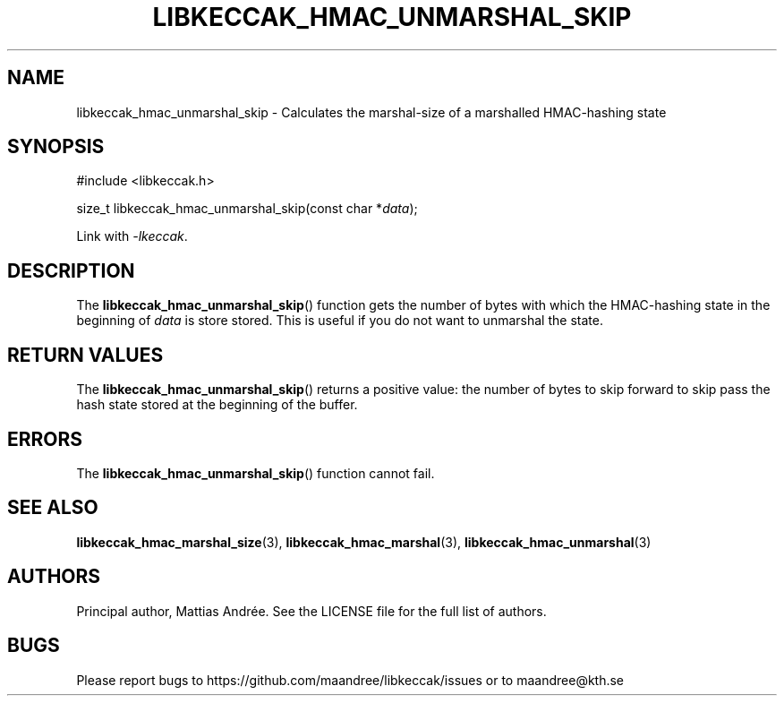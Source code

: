 .TH LIBKECCAK_HMAC_UNMARSHAL_SKIP 3 LIBKECCAK-%VERSION%
.SH NAME
libkeccak_hmac_unmarshal_skip - Calculates the marshal-size of a marshalled HMAC-hashing state
.SH SYNOPSIS
.LP
.nf
#include <libkeccak.h>
.P
size_t libkeccak_hmac_unmarshal_skip(const char *\fIdata\fP);
.fi
.P
Link with \fI-lkeccak\fP.
.SH DESCRIPTION
The
.BR libkeccak_hmac_unmarshal_skip ()
function gets the number of bytes with which
the HMAC-hashing state in the beginning of \fIdata\fP
is store stored. This is useful if you do not
want to unmarshal the state.
.SH RETURN VALUES
The
.BR libkeccak_hmac_unmarshal_skip ()
returns a positive value: the number of
bytes to skip forward to skip pass the
hash state stored at the beginning of
the buffer.
.SH ERRORS
The
.BR libkeccak_hmac_unmarshal_skip ()
function cannot fail.
.SH SEE ALSO
.BR libkeccak_hmac_marshal_size (3),
.BR libkeccak_hmac_marshal (3),
.BR libkeccak_hmac_unmarshal (3)
.SH AUTHORS
Principal author, Mattias Andrée.  See the LICENSE file for the full
list of authors.
.SH BUGS
Please report bugs to https://github.com/maandree/libkeccak/issues or to
maandree@kth.se
